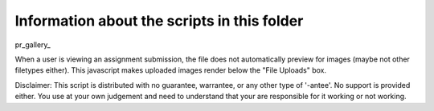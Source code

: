 Information about the scripts in this folder
============================================


pr_gallery_

When a user is viewing an assignment submission, the file does not automatically
preview for images (maybe not other filetypes either).  This javascript makes uploaded
images render below the "File Uploads" box.

Disclaimer: This script is distributed with no guarantee, warrantee, or any other type
of '-antee'.  No support is provided either.  You use at your own judgement and need to understand
that your are responsible for it working or not working.


.. _pr_gallery link: peer_review_as_gallery.js
